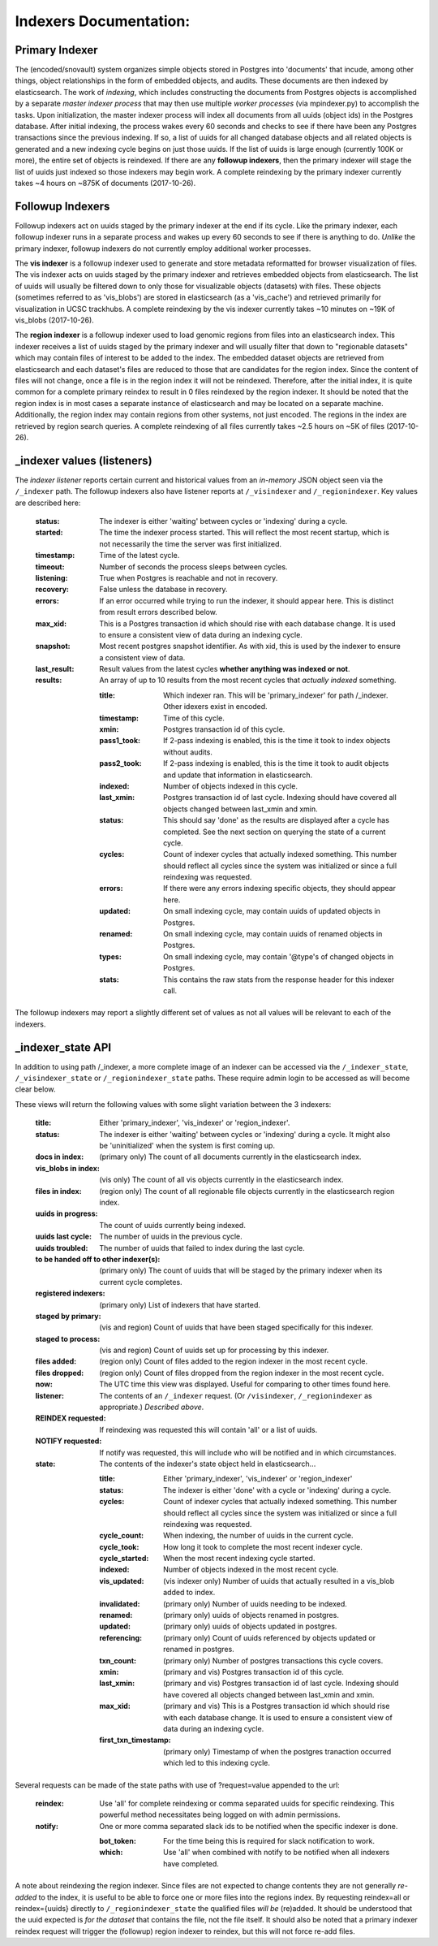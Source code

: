 Indexers Documentation:
======================

---------------
Primary Indexer
---------------

The (encoded/snovault) system organizes simple objects stored in Postgres into 'documents' that incude, among other things, object relationships in the form of embedded objects, and audits.  These documents are then indexed by elasticsearch.  The work of *indexing*, which includes constructing the documents from Postgres objects is accomplished by a separate *master indexer process* that may then use multiple *worker processes* (via mpindexer.py) to accomplish the tasks.  Upon initialization, the master indexer process will index all documents from all uuids (object ids) in the Postgres database.  After initial indexing, the process wakes every 60 seconds and checks to see if there have been any Postgres transactions since the previous indexing.  If so, a list of uuids for all changed database objects and all related objects is generated and a new indexing cycle begins on just those uuids.  If the list of uuids is large enough (currently 100K or more), the entire set of objects is reindexed.  If there are any **followup indexers**, then the primary indexer will stage the list of uuids just indexed so those indexers may begin work.  A complete reindexing by the primary indexer currently takes ~4 hours on ~875K of documents (2017-10-26).

-----------------
Followup Indexers
-----------------

Followup indexers act on uuids staged by the primary indexer at the end if its cycle.  Like the primary indexer, each followup indexer runs in a separate process and wakes up every 60 seconds to see if there is anything to do.  *Unlike* the primary indexer, followup indexers do not currently employ additional worker processes.

The **vis indexer** is a followup indexer used to generate and store metadata reformatted for browser visualization of files.  The vis indexer acts on uuids staged by the primary indexer and retrieves embedded objects from elasticsearch.  The list of uuids will usually be filtered down to only those for visualizable objects (datasets) with files.  These objects (sometimes referred to as 'vis_blobs') are stored in elasticsearch (as a 'vis_cache') and retrieved primarily for visualization in UCSC trackhubs.  A complete reindexing by the vis indexer currently takes ~10 minutes on ~19K of vis_blobs (2017-10-26).

The **region indexer** is a followup indexer used to load genomic regions from files into an elasticsearch index.  This indexer receives a list of uuids staged by the primary indexer and will usually filter that down to "regionable datasets" which may contain files of interest to be added to the index.  The embedded dataset objects are retrieved from elasticsearch and each dataset's files are reduced to those that are candidates for the region index.  Since the content of files will not change, once a file is in the region index it will not be reindexed.  Therefore, after the initial index, it is quite common for a complete primary reindex to result in 0 files reindexed by the region indexer.  It should be noted that the region index is in most cases a separate instance of elasticsearch and may be located on a separate machine.  Additionally, the region index may contain regions from other systems, not just encoded.  The regions in the index are retrieved by region search queries.  A complete reindexing of all files currently takes ~2.5 hours on ~5K of files (2017-10-26).

---------------------------
_indexer values (listeners)
---------------------------

The *indexer listener* reports certain current and historical values from an *in-memory* JSON object seen via the ``/_indexer`` path.  The followup indexers also have listener reports at ``/_visindexer`` and ``/_regionindexer``. Key values are described here:

  :status: The indexer is either 'waiting' between cycles or 'indexing' during a cycle.
  :started: The time the indexer process started.  This will reflect the most recent startup, which is not necessarily the time the server was first initialized.
  :timestamp: Time of the latest cycle.
  :timeout: Number of seconds the process sleeps between cycles.
  :listening: True when Postgres is reachable and not in recovery.
  :recovery: False unless the database in recovery.
  :errors: If an error occurred while trying to run the indexer, it should appear here.  This is distinct from result errors described below.
  :max_xid: This is a Postgres transaction id which should rise with each database change.  It is used to ensure a consistent view of data during an indexing cycle.
  :snapshot: Most recent postgres snapshot identifier.  As with xid, this is used by the indexer to ensure a consistent view of data.
  :last_result: Result values from the latest cycles **whether anything was indexed or not**.
  :results: An array of up to 10 results from the most recent cycles that *actually indexed* something.

    :title: Which indexer ran. This will be 'primary_indexer' for path /_indexer.  Other idexers exist in encoded.
    :timestamp: Time of this cycle.
    :xmin: Postgres transaction id of this cycle.
    :pass1_took: If 2-pass indexing is enabled, this is the time it took to index objects without audits.
    :pass2_took: If 2-pass indexing is enabled, this is the time it took to audit objects and update that information in elasticsearch.
    :indexed: Number of objects indexed in this cycle.
    :last_xmin: Postgres transaction id of last cycle.  Indexing should have covered all objects changed between last_xmin and xmin.
    :status: This should say 'done' as the results are displayed after a cycle has completed.  See the next section on querying the state of a current cycle.
    :cycles: Count of indexer cycles that actually indexed something. This number should reflect all cycles since the system was initialized or since a full reindexing was requested.
    :errors: If there were any errors indexing specific objects, they should appear here.
    :updated: On small indexing cycle, may contain uuids of updated objects in Postgres.
    :renamed: On small indexing cycle, may contain uuids of renamed objects in Postgres.
    :types: On small indexing cycle, may contain '\@type's of changed objects in Postgres.
    :stats: This contains the raw stats from the response header for this indexer call.

The followup indexers may report a slightly different set of values as not all values will be relevant to each of the indexers.

------------------
_indexer_state API
------------------

In addition to using path /_indexer, a more complete image of an indexer can be accessed via the ``/_indexer_state``, ``/_visindexer_state`` or ``/_regionindexer_state`` paths. These require admin login to be accessed as will become clear below.

These views will return the following values with some slight variation between the 3 indexers:

  :title: Either 'primary_indexer', 'vis_indexer' or 'region_indexer'.
  :status: The indexer is either 'waiting' between cycles or 'indexing' during a cycle.  It might also be 'uninitialized' when the system is first coming up.
  :docs in index: (primary only) The count of all documents currently in the elasticsearch index.
  :vis_blobs in index: (vis only) The count of all vis objects currently in the elasticsearch index.
  :files in index: (region only) The count of all regionable file objects currently in the elasticsearch region index.
  :uuids in progress: The count of uuids currently being indexed.
  :uuids last cycle: The number of uuids in the previous cycle.
  :uuids troubled: The number of uuids that failed to index during the last cycle.
  :to be handed off to other indexer(s): (primary only) The count of uuids that will be staged by the primary indexer when its current cycle completes.
  :registered indexers: (primary only) List of indexers that have started.
  :staged by primary: (vis and region) Count of uuids that have been staged specifically for this indexer.
  :staged to process: (vis and region) Count of uuids set up for processing by this indexer.
  :files added: (region only) Count of files added to the region indexer in the most recent cycle.
  :files dropped: (region only) Count of files dropped from the region indexer in the most recent cycle.
  :now: The UTC time this view was displayed.  Useful for comparing to other times found here.
  :listener: The contents of an ``/_indexer`` request.  (Or ``/visindexer``, ``/_regionindexer`` as appropriate.)  *Described above*.
  :REINDEX requested: If reindexing was requested this will contain 'all' or a list of uuids.
  :NOTIFY requested: If notify was requested, this will include who will be notified and in which circumstances.
  :state: The contents of the indexer's state object held in elasticsearch...

    :title: Either 'primary_indexer', 'vis_indexer' or 'region_indexer'
    :status: The indexer is either 'done' with a cycle or 'indexing' during a cycle.
    :cycles: Count of indexer cycles that actually indexed something. This number should reflect all cycles since the system was initialized or since a full reindexing was requested.
    :cycle_count: When indexing, the number of uuids in the current cycle.
    :cycle_took: How long it took to complete the most recent indexer cycle.
    :cycle_started: When the most recent indexing cycle started.
    :indexed: Number of objects indexed in the most recent cycle.
    :vis_updated: (vis indexer only) Number of uuids that actually resulted in a vis_blob added to index.
    :invalidated: (primary only) Number of uuids needing to be indexed.
    :renamed: (primary only) uuids of objects renamed in postgres.
    :updated: (primary only) uuids of objects updated in postgres.
    :referencing: (primary only) Count of uuids referenced by objects updated or renamed in postgres.
    :txn_count: (primary only) Number of postgres transactions this cycle covers.
    :xmin: (primary and vis) Postgres transaction id of this cycle.
    :last_xmin: (primary and vis) Postgres transaction id of last cycle.  Indexing should have covered all objects changed between last_xmin and xmin.
    :max_xid: (primary and vis) This is a Postgres transaction id which should rise with each database change.  It is used to ensure a consistent view of data during an indexing cycle.
    :first_txn_timestamp: (primary only) Timestamp of when the postgres tranaction occurred which led to this indexing cycle.

Several requests can be made of the state paths with use of ?request=value appended to the url:

  :reindex: Use 'all' for complete reindexing or comma separated uuids for specific reindexing.  This powerful method necessitates being logged on with admin permissions.
  :notify: One or more comma separated slack ids to be notified when the specific indexer is done.

    :bot_token: For the time being this is required for slack notification to work.
    :which: Use 'all' when combined with notify to be notified when all indexers have completed.

A note about reindexing the region indexer.  Since files are not expected to change contents they are not generally *re-added* to the index, it is useful to be able to force one or more files into the regions index.  By requesting reindex=all or reindex={uuids} directly to ``/_regionindexer_state`` the qualified files *will be* (re)added.  It should be understood that the uuid expected is *for the dataset* that contains the file, not the file itself.  It should also be noted that a primary indexer reindex request will trigger the (followup) region indexer to reindex, but this will not force re-add files.
